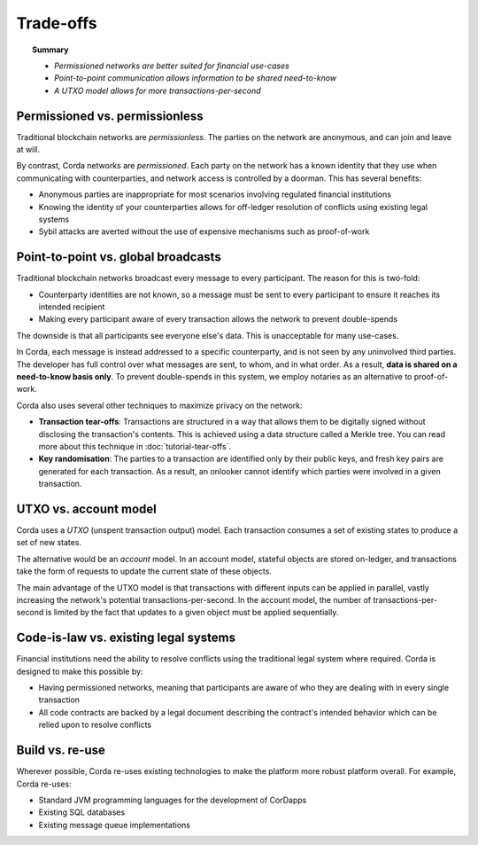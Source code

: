 Trade-offs
==========

.. topic:: Summary

   * *Permissioned networks are better suited for financial use-cases*
   * *Point-to-point communication allows information to be shared need-to-know*
   * *A UTXO model allows for more transactions-per-second*

Permissioned vs. permissionless
-------------------------------
Traditional blockchain networks are *permissionless*. The parties on the network are anonymous, and can join and
leave at will.

By contrast, Corda networks are *permissioned*. Each party on the network has a known identity that they use when
communicating with counterparties, and network access is controlled by a doorman. This has several benefits:

* Anonymous parties are inappropriate for most scenarios involving regulated financial institutions
* Knowing the identity of your counterparties allows for off-ledger resolution of conflicts using existing
  legal systems
* Sybil attacks are averted without the use of expensive mechanisms such as proof-of-work

Point-to-point vs. global broadcasts
------------------------------------
Traditional blockchain networks broadcast every message to every participant. The reason for this is two-fold:

* Counterparty identities are not known, so a message must be sent to every participant to ensure it reaches its
  intended recipient
* Making every participant aware of every transaction allows the network to prevent double-spends

The downside is that all participants see everyone else's data. This is unacceptable for many use-cases.

In Corda, each message is instead addressed to a specific counterparty, and is not seen by any uninvolved third
parties. The developer has full control over what messages are sent, to whom, and in what order. As a result, **data
is shared on a need-to-know basis only**. To prevent double-spends in this system, we employ notaries as
an alternative to proof-of-work.

Corda also uses several other techniques to maximize privacy on the network:

* **Transaction tear-offs**: Transactions are structured in a way that allows them to be digitally signed without
  disclosing the transaction's contents. This is achieved using a data structure called a Merkle tree. You can read
  more about this technique in :doc:`tutorial-tear-offs`.
* **Key randomisation**: The parties to a transaction are identified only by their public keys, and fresh key pairs are
  generated for each transaction. As a result, an onlooker cannot identify which parties were involved in a given
  transaction.

UTXO vs. account model
----------------------
Corda uses a *UTXO* (unspent transaction output) model. Each transaction consumes a set of existing states to produce
a set of new states.

The alternative would be an *account* model. In an account model, stateful objects are stored on-ledger, and
transactions take the form of requests to update the current state of these objects.

The main advantage of the UTXO model is that transactions with different inputs can be applied in parallel,
vastly increasing the network's potential transactions-per-second. In the account model, the number of
transactions-per-second is limited by the fact that updates to a given object must be applied sequentially.

Code-is-law vs. existing legal systems
--------------------------------------
Financial institutions need the ability to resolve conflicts using the traditional legal system where required. Corda
is designed to make this possible by:

* Having permissioned networks, meaning that participants are aware of who they are dealing with in every single
  transaction
* All code contracts are backed by a legal document describing the contract's intended behavior which can be relied
  upon to resolve conflicts

Build vs. re-use
----------------
Wherever possible, Corda re-uses existing technologies to make the platform more robust platform overall. For
example, Corda re-uses:

* Standard JVM programming languages for the development of CorDapps
* Existing SQL databases
* Existing message queue implementations
